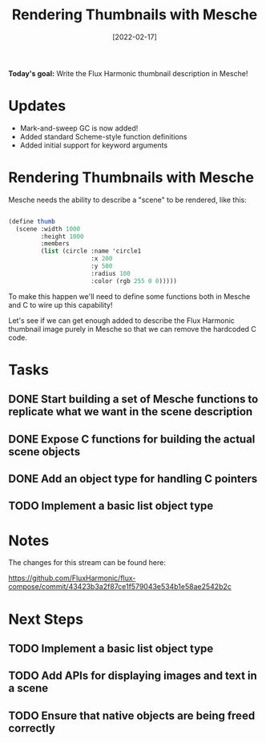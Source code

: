 #+title: Rendering Thumbnails with Mesche
#+date: [2022-02-17]
#+slug: 2022-02-17

*Today's goal:* Write the Flux Harmonic thumbnail description in Mesche!

* Updates

- Mark-and-sweep GC is now added!
- Added standard Scheme-style function definitions
- Added initial support for keyword arguments

* Rendering Thumbnails with Mesche

Mesche needs the ability to describe a "scene" to be rendered, like this:

#+begin_src scheme

  (define thumb
    (scene :width 1000
           :height 1000
           :members
           (list (circle :name 'circle1
                         :x 200
                         :y 500
                         :radius 100
                         :color (rgb 255 0 0)))))

#+end_src

To make this happen we'll need to define some functions both in Mesche and C to wire up this capability!

Let's see if we can get enough added to describe the Flux Harmonic thumbnail image purely in Mesche so that we can remove the hardcoded C code.

* Tasks

** DONE Start building a set of Mesche functions to replicate what we want in the scene description
CLOSED: [2022-02-17 Thu 19:06]
:LOGBOOK:
- State "DONE"       from "TODO"       [2022-02-17 Thu 19:06]
:END:
** DONE Expose C functions for building the actual scene objects
CLOSED: [2022-02-17 Thu 19:06]
:LOGBOOK:
- State "DONE"       from "TODO"       [2022-02-17 Thu 19:06]
:END:
** DONE Add an object type for handling C pointers
CLOSED: [2022-02-17 Thu 19:06]
:LOGBOOK:
- State "DONE"       from "TODO"       [2022-02-17 Thu 19:06]
:END:
** TODO Implement a basic list object type

* Notes

The changes for this stream can be found here:

https://github.com/FluxHarmonic/flux-compose/commit/43423b3a2f87ce1f579043e534b1e58ae2542b2c

* Next Steps

** TODO Implement a basic list object type
** TODO Add APIs for displaying images and text in a scene
** TODO Ensure that native objects are being freed correctly
